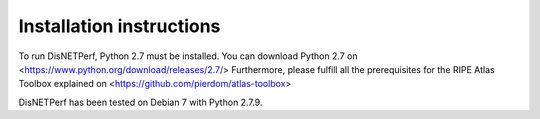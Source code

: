 =========================
Installation instructions
=========================
To run DisNETPerf, Python 2.7 must be installed. You can download Python 2.7 on <https://www.python.org/download/releases/2.7/>
Furthermore, please fulfill all the prerequisites for the RIPE Atlas Toolbox explained on <https://github.com/pierdom/atlas-toolbox>

DisNETPerf has been tested on Debian 7 with Python 2.7.9.